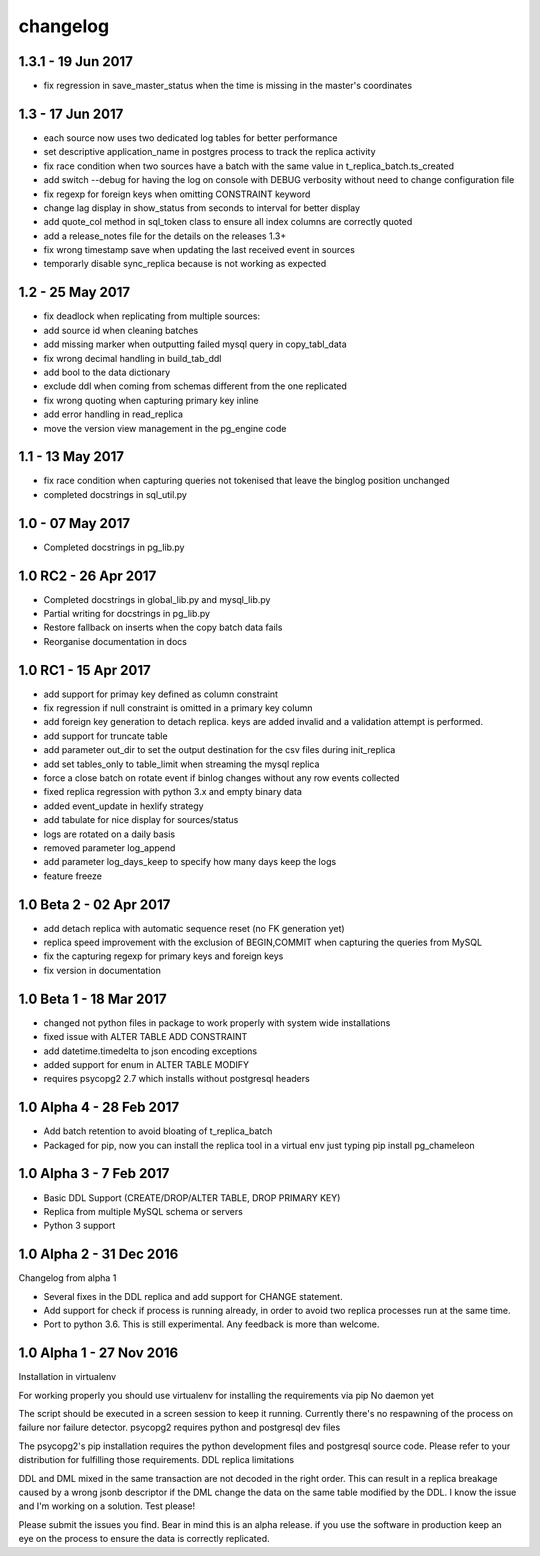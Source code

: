 changelog 
*************************
1.3.1 - 19 Jun 2017
...........................................
* fix regression in save_master_status when the time is missing in the master's coordinates


1.3 - 17 Jun 2017
...........................................
* each source now uses two dedicated log tables for better performance
* set descriptive application_name in postgres process to track the replica activity
* fix race condition when two sources have a batch with the same value in t_replica_batch.ts_created
* add switch --debug for having the log on console with DEBUG verbosity without need to change configuration file
* fix regexp for foreign keys when omitting CONSTRAINT keyword
* change lag display in show_status from seconds to interval for better display
* add quote_col method in sql_token class to ensure all index columns are correctly quoted
* add a release_notes file for the details on the releases 1.3+
* fix wrong timestamp save when updating the last received event in sources
* temporarly disable sync_replica because is not working as expected

1.2 - 25 May 2017
...........................................
* fix deadlock when replicating from multiple sources:
* add source id when cleaning batches
* add missing marker when outputting failed mysql query in copy_tabl_data
* fix wrong decimal handling in build_tab_ddl
* add bool to the data dictionary
* exclude ddl when coming from schemas different from the one replicated
* fix wrong quoting when capturing primary key inline
* add error handling in read_replica
* move the version view management in the pg_engine code

1.1 - 13 May 2017
...........................................
* fix race condition when capturing  queries not tokenised that leave the binglog position unchanged
* completed docstrings in sql_util.py

1.0 - 07 May 2017
............................................
* Completed docstrings in pg_lib.py 

1.0 RC2  -  26 Apr 2017
............................................
* Completed docstrings in global_lib.py and mysql_lib.py
* Partial writing for docstrings in pg_lib.py
* Restore fallback on inserts when the copy batch data fails
* Reorganise documentation in docs

1.0 RC1  -  15 Apr 2017
............................................
* add support for primay key defined as column constraint
* fix regression if null constraint is omitted in a primary key column
* add foreign key generation to detach replica. keys are added invalid and a validation attempt is performed.
* add support for truncate table 
* add parameter out_dir to set the output destination for the csv files during init_replica
* add set tables_only  to table_limit when streaming the mysql replica
* force a close batch on rotate event if binlog changes without any row events collected
* fixed replica regression with python 3.x and empty binary data
* added event_update in hexlify strategy
* add tabulate for nice display for sources/status
* logs are rotated on a daily basis
* removed parameter log_append 
* add parameter log_days_keep to specify how many days keep the logs
* feature freeze


1.0 Beta 2  -  02 Apr 2017
............................................
* add detach replica with automatic sequence reset (no FK generation yet)
* replica speed improvement with the exclusion  of BEGIN,COMMIT when capturing the queries from MySQL
* fix the capturing regexp  for primary keys and foreign keys
* fix version in documentation 


1.0 Beta 1  -  18 Mar 2017
............................................
* changed not python files in package  to work properly with system wide installations
* fixed issue with ALTER TABLE ADD CONSTRAINT
* add datetime.timedelta to json encoding exceptions
* added support for enum in ALTER TABLE MODIFY
* requires psycopg2 2.7 which installs without postgresql headers



1.0 Alpha 4  -  28 Feb 2017
............................................

* Add batch retention to avoid bloating of t_replica_batch
* Packaged for pip, now you can install the replica tool in a virtual env just typing pip install pg_chameleon


1.0 Alpha 3  -  7 Feb 2017
............................................


* Basic DDL Support (CREATE/DROP/ALTER TABLE, DROP PRIMARY KEY)
* Replica from multiple MySQL schema or servers
* Python 3 support


1.0 Alpha 2  -  31 Dec 2016 
............................................

Changelog from alpha 1

* Several fixes in the DDL replica and add support for CHANGE statement.
* Add support for check if process is running already, in order to avoid two replica processes run at the same time.
* Port to python 3.6. This is still experimental. Any feedback is more than welcome.




1.0 Alpha 1  -  27 Nov 2016
............................................

Installation in virtualenv

For working properly you should use virtualenv for installing the requirements via pip
No daemon yet

The script should be executed in a screen session to keep it running. Currently there's no respawning of the process on failure nor failure detector.
psycopg2 requires python and postgresql dev files

The psycopg2's pip installation requires the python development files and postgresql source code.
Please refer to your distribution for fulfilling those requirements.
DDL replica limitations

DDL and DML mixed in the same transaction are not decoded in the right order. This can result in a replica breakage caused by a wrong jsonb descriptor if the DML change the data on the same table modified by the DDL. I know the issue and I'm working on a solution.
Test please!

Please submit the issues you find.
Bear in mind this is an alpha release. if you use the software in production keep an eye on the process to ensure the data is correctly replicated.
